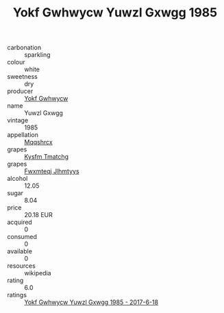 :PROPERTIES:
:ID:                     eb8e257d-0d90-4133-bdd6-bc6f09fe4e57
:END:
#+TITLE: Yokf Gwhwycw Yuwzl Gxwgg 1985

- carbonation :: sparkling
- colour :: white
- sweetness :: dry
- producer :: [[id:468a0585-7921-4943-9df2-1fff551780c4][Yokf Gwhwycw]]
- name :: Yuwzl Gxwgg
- vintage :: 1985
- appellation :: [[id:e509dff3-47a1-40fb-af4a-d7822c00b9e5][Mqqshrcx]]
- grapes :: [[id:7a9e9341-93e3-4ed9-9ea8-38cd8b5793b3][Kysfm Tmatchg]]
- grapes :: [[id:c0f91d3b-3e5c-48d9-a47e-e2c90e3330d9][Fwxmteqj Jlhmtyys]]
- alcohol :: 12.05
- sugar :: 8.04
- price :: 20.18 EUR
- acquired :: 0
- consumed :: 0
- available :: 0
- resources :: wikipedia
- rating :: 6.0
- ratings :: [[id:6e9f5b8d-cf9b-4de0-8916-161e3cd6348e][Yokf Gwhwycw Yuwzl Gxwgg 1985 - 2017-6-18]]


